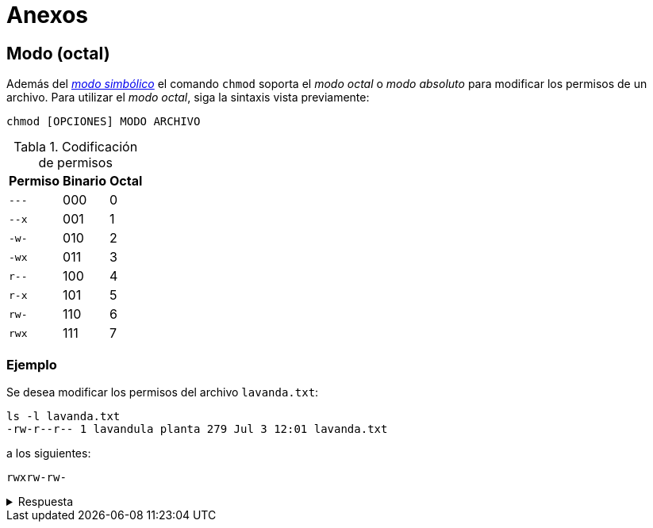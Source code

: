 = Anexos

:table-caption: Tabla
:figure-caption: Figura

[#modo_octal]
== Modo (octal)

Además del xref:../permisos#modo_simbolico[_modo simbólico_] el comando `chmod` soporta el _modo octal_ o _modo absoluto_ para modificar los permisos de un archivo. Para utilizar el _modo octal_, siga la sintaxis vista previamente:
----
chmod [OPCIONES] MODO ARCHIVO
----

.Codificación de permisos
[cols="^.^1,^.^1,^.^1", options="autowidth, header"]
|===
|Permiso
|Binario
|Octal

|`---`
|000
|0

|`--x`
|001
|1

|`-w-`
|010
|2

|`-wx`
|011
|3

|`r--`
|100
|4

|`r-x`
|101
|5

|`rw-`
|110
|6

|`rwx`
|111
|7
|===

[#ejemplo]
=== Ejemplo

Se desea modificar los permisos del archivo `lavanda.txt`:
----
ls -l lavanda.txt
-rw-r--r-- 1 lavandula planta 279 Jul 3 12:01 lavanda.txt
----

a los siguientes:
----
rwxrw-rw-
----

.Respuesta
[%collapsible]
====
Ejecute el comando:
----
$ chmod 766 lavanda.txt
----

y verifique los permisos del archivo:
----
ls -l lavanda.txt
-rwxrw-rw- 1 lavandula planta 279 Jul 3 12:01 lavanda.txt
----
